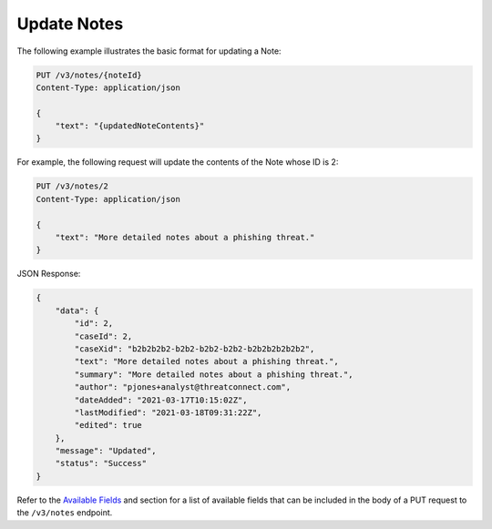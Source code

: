 Update Notes
------------

The following example illustrates the basic format for updating a Note:

.. code::

    PUT /v3/notes/{noteId}
    Content-Type: application/json

    {
        "text": "{updatedNoteContents}"
    }

For example, the following request will update the contents of the Note whose ID is 2:

.. code::

    PUT /v3/notes/2
    Content-Type: application/json
    
    {
        "text": "More detailed notes about a phishing threat."
    }

JSON Response:

.. code:: json

    {
        "data": {
            "id": 2,
            "caseId": 2,
            "caseXid": "b2b2b2b2-b2b2-b2b2-b2b2-b2b2b2b2b2b2",
            "text": "More detailed notes about a phishing threat.",
            "summary": "More detailed notes about a phishing threat.",
            "author": "pjones+analyst@threatconnect.com",
            "dateAdded": "2021-03-17T10:15:02Z",
            "lastModified": "2021-03-18T09:31:22Z",
            "edited": true
        },
        "message": "Updated",
        "status": "Success"
    }

Refer to the `Available Fields <#available-fields>`_ and section for a list of available fields that can be included in the body of a PUT request to the ``/v3/notes`` endpoint.